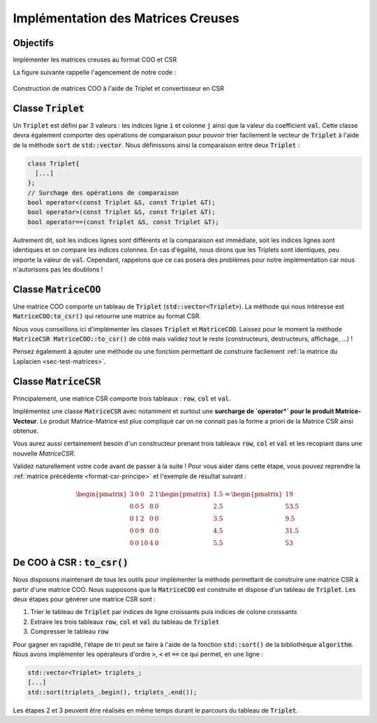 Implémentation des Matrices Creuses
===================================

Objectifs
---------

Implémenter les matrices creuses au format COO et CSR


.. proof:warning::

  Ne vous aventurez pas ici sans avoir lu (et compris) la :ref:`section dédiée aux formats COO et CSR <sec-format-coo-csr>` !


.. proof:remark::

  Une classe pour les gouverner toutes ~~et dans les ténèbres les lier~~ ? Vous pouvez utiliser `l'héritage en C++ <https://openclassrooms.com/fr/courses/1894236-programmez-avec-le-langage-c/1898475-decouvrez-lheritage>`_ afin que chaque classe matricielle (dense, COO, CSR) héritent d'une classe mère abstraite. Cependant, pour simplifier, nous proposons, dans un premier temps au moins, de constuire deux classes :code:`MatriceCOO` et :code:`MatriceCSR` distinctes et indépendantes.


.. proof:warning::

  Rappelons que **notre** implémentation du COO **n'autorise pas** les doublons !


La figure suivante rappelle l'agencement de notre code :


.. figure:: /img/sparse/coo_to_csr.*
  :figwidth: 100%
  :width: 100%
  :alt: Construction de matrices COO à l'aide de Triplet et convertisseur en CSR
  :align: center

  Construction de matrices COO à l'aide de Triplet et convertisseur en CSR


Classe :code:`Triplet`
----------------------

Un :code:`Triplet` est défini par 3 valeurs : les indices ligne :code:`i` et colonne :code:`j` ainsi que la valeur du coefficient :code:`val`. Cette classe devra également comporter des opérations de comparaison pour pouvoir trier facilement le vecteur de :code:`Triplet` à l'aide de la méthode :code:`sort` de :code:`std::vector`. Nous définissons ainsi la comparaison entre deux :code:`Triplet` :


.. code-block:: cpp

  class Triplet{
    [...]
  };
  // Surchage des opérations de comparaison
  bool operator<(const Triplet &S, const Triplet &T);
  bool operator>(const Triplet &S, const Triplet &T);
  bool operator==(const Triplet &S, const Triplet &T);

.. proof:theorem::

  Soient deux triplets S et T. Nous avons alors :

  - :math:`\texttt{S} > \texttt{T}` si et seulement si
    
    .. math::

      \texttt{S.i} > \texttt{T.i} \text{ ou } (\texttt{S.i} == \texttt{T.i} \text{ et } \texttt{S.j} > \texttt{T.j})
  
  - :math:`\texttt{S} < \texttt{T}` si et seulement si

    .. math::

      \texttt{S.i} < \texttt{T.i} \text{ ou } (\texttt{S.i} == \texttt{T.i} \text{ et } \texttt{S.j} < \texttt{T.j})
  
  - :math:`\texttt{S} == \texttt{T}` si et seulement si
  
    .. math::

      \texttt{S.i} == \texttt{T.i} \text{ et } \texttt{S.j} == \texttt{T.j}
  

Autrement dit, soit les indices lignes sont différents et la comparaison est immédiate, soit les indices lignes sont identiques et on compare les indices colonnes. En cas d'égalité, nous dirons que les Triplets sont identiques, peu importe la valeur de :code:`val`. Cependant, rappelons que ce cas posera des problèmes pour notre implémentation car nous n'autorisons pas les doublons !

.. proof:exercise::

  Implémentez la classe :code:`Triplet` ainsi que les opérateurs de comparaisons. 

.. proof:warning::

  Les opérateurs :code:`<` et :code:`>` ne sont pas opposés : si S < T alors on n'a pas forcément S > T (ils peuvent être égaux) !


Classe :code:`MatriceCOO`
-------------------

Une matrice COO comporte un tableau de :code:`Triplet` (:code:`std::vector<Triplet>`). La méthode qui nous intéresse est :code:`MatriceCOO:to_csr()` qui retourne une matrice au format CSR. 

Nous vous conseillons ici d'implémenter les classes :code:`Triplet` et :code:`MatriceCOO`. Laissez pour le moment la méthode :code:`MatriceCSR MatriceCOO::to_csr()`  de côté mais validez tout le reste (constructeurs, destructeurs, affichage, ...) !

Pensez également à ajouter une méthode ou une fonction permettant de construire facilement :ref:`la matrice du Laplacien <sec-test-matrices>`.

.. proof:remark::

  Pour afficher une matrice creuse (COO ou CSR), vous pouvez :

  - Afficher les Triplet (ou les tableau :code:`row`, :code:`col` et :code:`val`)
  - Transformer la matrice au format dense et afficher cette dernière. Cette méthode est clairement peu efficace mais afficher une matrice n'a pas vocation à être performant : c'est utilisé surtout pour débugguer !

.. proof:remark::

  N'oubliez pas, dans les paramètres de vos matrices creuses, la taille de celle-ci et pourquoi pas le nombre de non-zéros :code:`nnz`.


Classe :code:`MatriceCSR`
-------------------------

Principalement, une matrice CSR comporte trois tableaux : :code:`row`, :code:`col` et :code:`val`. 

Implémentez une classe :code:`MatriceCSR` avec notamment et surtout une **surcharge de `operator*` pour le produit Matrice-Vecteur**. Le produit Matrice-Matrice est plus compliqué car on ne connait pas la forme a priori de la Matrice CSR ainsi obtenue.

Vous aurez aussi certainement besoin d'un constructeur prenant trois tableaux :code:`row`, :code:`col` et :code:`val` et les recopiant dans une nouvelle `MatriceCSR`.

Validez naturellement votre code avant de passer à la suite ! Pour vous aider dans cette étape, vous pouvez reprendre la :ref:`matrice précédente <format-csr-principe>` et l'exemple de résultat suivant :

.. math::

  \begin{pmatrix}
    3 & 0 & 0 & 2 & 1 \\
    0 & 0 & 5 & 8 & 0 \\
    0 & 1 & 2 & 0 & 0 \\
    0 & 0 & 9 & 0 & 0 \\
    0 & 0 & 10& 4 & 0
  \end{pmatrix}
  \begin{pmatrix}
  1.5\\ 2.5\\ 3.5\\ 4.5\\ 5.5
  \end{pmatrix}=
  \begin{pmatrix}
  19\\ 53.5\\ 9.5\\ 31.5\\ 53
  \end{pmatrix}


De COO à CSR : :code:`to_csr()`
-------------------------------

Nous disposons maintenant de tous les outils pour implémenter la méthode permettant de construire une matrice CSR à partir d'une matrice COO. Nous supposons que la :code:`MatriceCOO` est construite et dispose d'un tableau de :code:`Triplet`. Les deux étapes pour générer une matrice CSR sont :

1. Trier le tableau de :code:`Triplet` par indices de ligne croissants puis indices de colone croissants
2. Extraire les trois tableaux :code:`row`, :code:`col` et :code:`val` du tableau de :code:`Triplet`
3. Compresser le tableau :code:`row`

Pour gagner en rapidité, l'étape de tri peut se faire à l'aide de la fonction :code:`std::sort()` de la bibliothèque :code:`algorithm`. Nous avons implémenter les opérateurs d'ordre :code:`>`, :code:`<` et :code:`==` ce qui permet, en une ligne :

.. code-block:: cpp

  std::vector<Triplet> triplets_;
  [...]
  std::sort(triplets_.begin(), triplets_.end());


Les étapes 2 et 3 peuvent être réalisés en même temps durant le parcours du tableau de :code:`Triplet`.
